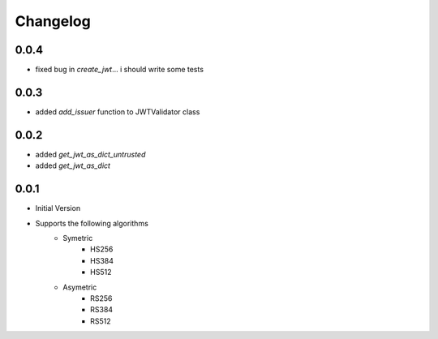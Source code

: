 Changelog
===============

0.0.4
------

* fixed bug in `create_jwt`... i should write some tests

0.0.3
------

* added `add_issuer` function to JWTValidator class

0.0.2
------

* added `get_jwt_as_dict_untrusted`
* added `get_jwt_as_dict`

0.0.1
------

* Initial Version
* Supports the following algorithms
    * Symetric
        * HS256
        * HS384
        * HS512
    * Asymetric
        * RS256
        * RS384
        * RS512